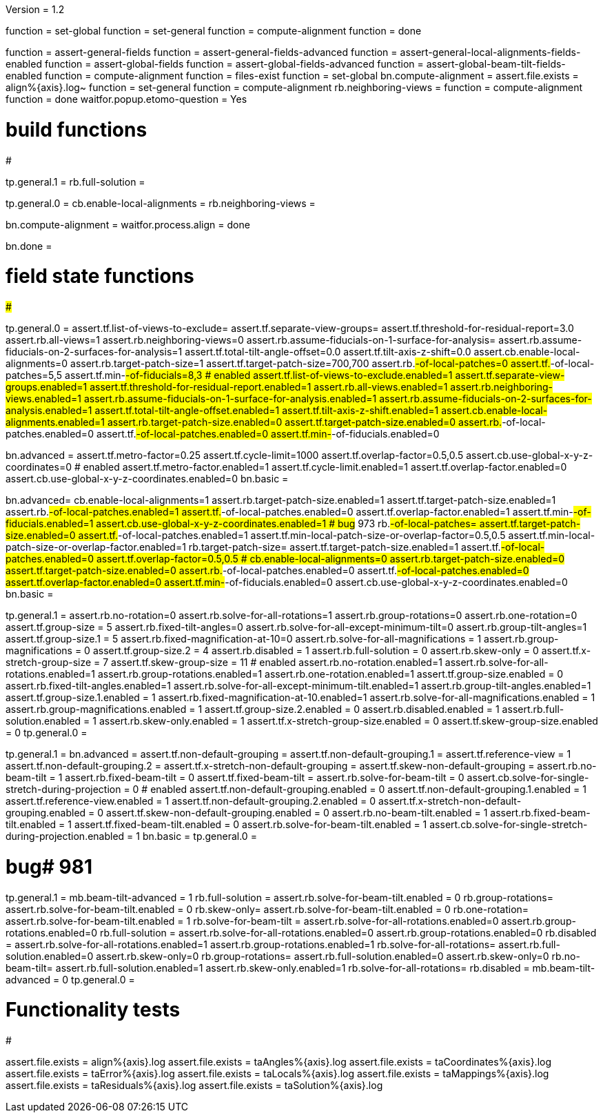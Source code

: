 Version = 1.2

[function = build]
function = set-global
function = set-general
function = compute-alignment
function = done

[function = test]
function = assert-general-fields
function = assert-general-fields-advanced
function = assert-general-local-alignments-fields-enabled
function = assert-global-fields
function = assert-global-fields-advanced
function = assert-global-beam-tilt-fields-enabled
function = compute-alignment
function = files-exist
function = set-global
bn.compute-alignment =
assert.file.exists = align%{axis}.log~
function = set-general
function = compute-alignment
rb.neighboring-views =
function = compute-alignment
function = done
waitfor.popup.etomo-question = Yes

# build functions
#################

[function = set-global]
tp.general.1 = 
rb.full-solution =

[function = set-general]
tp.general.0 =
cb.enable-local-alignments =
rb.neighboring-views =

[function = compute-alignment]
bn.compute-alignment =
waitfor.process.align = done

[function = done]
bn.done =

# field state functions
#######################

[function = assert-general-fields]
tp.general.0 =
assert.tf.list-of-views-to-exclude=
assert.tf.separate-view-groups=
assert.tf.threshold-for-residual-report=3.0
assert.rb.all-views=1
assert.rb.neighboring-views=0
assert.rb.assume-fiducials-on-1-surface-for-analysis=
assert.rb.assume-fiducials-on-2-surfaces-for-analysis=1
assert.tf.total-tilt-angle-offset=0.0
assert.tf.tilt-axis-z-shift=0.0
assert.cb.enable-local-alignments=0
assert.rb.target-patch-size=1
assert.tf.target-patch-size=700,700
assert.rb.#-of-local-patches=0
assert.tf.#-of-local-patches=5,5
assert.tf.min-#-of-fiducials=8,3
# enabled
assert.tf.list-of-views-to-exclude.enabled=1
assert.tf.separate-view-groups.enabled=1
assert.tf.threshold-for-residual-report.enabled=1
assert.rb.all-views.enabled=1
assert.rb.neighboring-views.enabled=1
assert.rb.assume-fiducials-on-1-surface-for-analysis.enabled=1
assert.rb.assume-fiducials-on-2-surfaces-for-analysis.enabled=1
assert.tf.total-tilt-angle-offset.enabled=1
assert.tf.tilt-axis-z-shift.enabled=1
assert.cb.enable-local-alignments.enabled=1
assert.rb.target-patch-size.enabled=0
assert.tf.target-patch-size.enabled=0
assert.rb.#-of-local-patches.enabled=0
assert.tf.#-of-local-patches.enabled=0
assert.tf.min-#-of-fiducials.enabled=0

[function = assert-general-fields-advanced]
bn.advanced =
assert.tf.metro-factor=0.25
assert.tf.cycle-limit=1000
assert.tf.overlap-factor=0.5,0.5
assert.cb.use-global-x-y-z-coordinates=0
# enabled
assert.tf.metro-factor.enabled=1
assert.tf.cycle-limit.enabled=1
assert.tf.overlap-factor.enabled=0
assert.cb.use-global-x-y-z-coordinates.enabled=0
bn.basic =

[function = assert-general-local-alignments-fields-enabled]
bn.advanced=
cb.enable-local-alignments=1
assert.rb.target-patch-size.enabled=1
assert.tf.target-patch-size.enabled=1
assert.rb.#-of-local-patches.enabled=1
assert.tf.#-of-local-patches.enabled=0
assert.tf.overlap-factor.enabled=1
assert.tf.min-#-of-fiducials.enabled=1
assert.cb.use-global-x-y-z-coordinates.enabled=1
# bug# 973
rb.#-of-local-patches=
assert.tf.target-patch-size.enabled=0
assert.tf.#-of-local-patches.enabled=1
assert.tf.min-local-patch-size-or-overlap-factor=0.5,0.5
assert.tf.min-local-patch-size-or-overlap-factor.enabled=1
rb.target-patch-size=
assert.tf.target-patch-size.enabled=1
assert.tf.#-of-local-patches.enabled=0
assert.tf.overlap-factor=0.5,0.5
#
cb.enable-local-alignments=0
assert.rb.target-patch-size.enabled=0
assert.tf.target-patch-size.enabled=0
assert.rb.#-of-local-patches.enabled=0
assert.tf.#-of-local-patches.enabled=0
assert.tf.overlap-factor.enabled=0
assert.tf.min-#-of-fiducials.enabled=0
assert.cb.use-global-x-y-z-coordinates.enabled=0
bn.basic =

[function = assert-global-fields]
tp.general.1 =
assert.rb.no-rotation=0
assert.rb.solve-for-all-rotations=1
assert.rb.group-rotations=0
assert.rb.one-rotation=0
assert.tf.group-size = 5
assert.rb.fixed-tilt-angles=0
assert.rb.solve-for-all-except-minimum-tilt=0
assert.rb.group-tilt-angles=1
assert.tf.group-size.1 = 5
assert.rb.fixed-magnification-at-10=0
assert.rb.solve-for-all-magnifications = 1
assert.rb.group-magnifications = 0
assert.tf.group-size.2 = 4
assert.rb.disabled = 1
assert.rb.full-solution = 0
assert.rb.skew-only = 0
assert.tf.x-stretch-group-size = 7
assert.tf.skew-group-size = 11
# enabled
assert.rb.no-rotation.enabled=1
assert.rb.solve-for-all-rotations.enabled=1
assert.rb.group-rotations.enabled=1
assert.rb.one-rotation.enabled=1
assert.tf.group-size.enabled = 0
assert.rb.fixed-tilt-angles.enabled=1
assert.rb.solve-for-all-except-minimum-tilt.enabled=1
assert.rb.group-tilt-angles.enabled=1
assert.tf.group-size.1.enabled = 1
assert.rb.fixed-magnification-at-10.enabled=1
assert.rb.solve-for-all-magnifications.enabled = 1
assert.rb.group-magnifications.enabled = 1
assert.tf.group-size.2.enabled = 0
assert.rb.disabled.enabled = 1
assert.rb.full-solution.enabled = 1
assert.rb.skew-only.enabled = 1
assert.tf.x-stretch-group-size.enabled = 0
assert.tf.skew-group-size.enabled = 0
tp.general.0 =

[function = assert-global-fields-advanced]
tp.general.1 =
bn.advanced =
assert.tf.non-default-grouping = 
assert.tf.non-default-grouping.1 =
assert.tf.reference-view = 1
assert.tf.non-default-grouping.2 =  
assert.tf.x-stretch-non-default-grouping = 
assert.tf.skew-non-default-grouping = 
assert.rb.no-beam-tilt = 1
assert.rb.fixed-beam-tilt = 0
assert.tf.fixed-beam-tilt = 
assert.rb.solve-for-beam-tilt = 0
assert.cb.solve-for-single-stretch-during-projection = 0
# enabled
assert.tf.non-default-grouping.enabled = 0
assert.tf.non-default-grouping.1.enabled = 1
assert.tf.reference-view.enabled = 1
assert.tf.non-default-grouping.2.enabled = 0
assert.tf.x-stretch-non-default-grouping.enabled = 0
assert.tf.skew-non-default-grouping.enabled = 0
assert.rb.no-beam-tilt.enabled = 1
assert.rb.fixed-beam-tilt.enabled = 1
assert.tf.fixed-beam-tilt.enabled = 0
assert.rb.solve-for-beam-tilt.enabled = 1
assert.cb.solve-for-single-stretch-during-projection.enabled = 1
bn.basic =
tp.general.0 =

[function = assert-global-beam-tilt-fields-enabled]
# bug# 981
tp.general.1 =
mb.beam-tilt-advanced = 1
rb.full-solution =
assert.rb.solve-for-beam-tilt.enabled = 0
rb.group-rotations=
assert.rb.solve-for-beam-tilt.enabled = 0
rb.skew-only=
assert.rb.solve-for-beam-tilt.enabled = 0
rb.one-rotation=
assert.rb.solve-for-beam-tilt.enabled = 1
rb.solve-for-beam-tilt = 
assert.rb.solve-for-all-rotations.enabled=0
assert.rb.group-rotations.enabled=0
rb.full-solution =
assert.rb.solve-for-all-rotations.enabled=0
assert.rb.group-rotations.enabled=0
rb.disabled =
assert.rb.solve-for-all-rotations.enabled=1
assert.rb.group-rotations.enabled=1
rb.solve-for-all-rotations=
assert.rb.full-solution.enabled=0
assert.rb.skew-only=0
rb.group-rotations=
assert.rb.full-solution.enabled=0
assert.rb.skew-only=0
rb.no-beam-tilt=
assert.rb.full-solution.enabled=1
assert.rb.skew-only.enabled=1
rb.solve-for-all-rotations=
rb.disabled =
mb.beam-tilt-advanced = 0
tp.general.0 =

# Functionality tests
#####################

[function = files-exist]
assert.file.exists = align%{axis}.log
assert.file.exists = taAngles%{axis}.log
assert.file.exists = taCoordinates%{axis}.log
assert.file.exists = taError%{axis}.log
assert.file.exists = taLocals%{axis}.log
assert.file.exists = taMappings%{axis}.log
assert.file.exists = taResiduals%{axis}.log
assert.file.exists = taSolution%{axis}.log